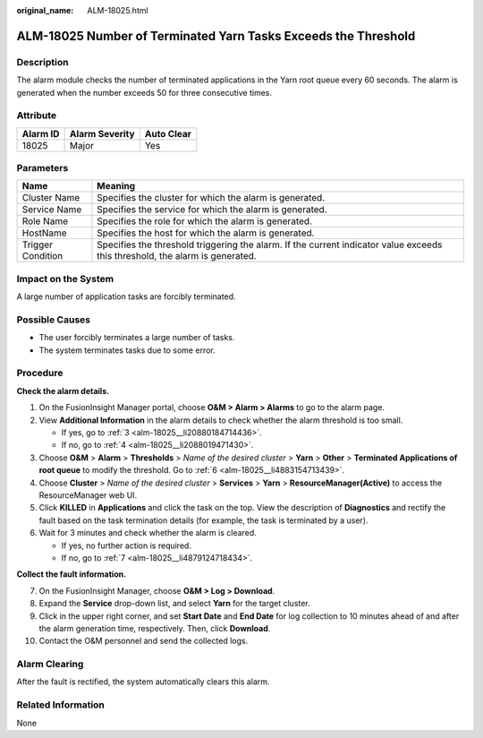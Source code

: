 :original_name: ALM-18025.html

.. _ALM-18025:

ALM-18025 Number of Terminated Yarn Tasks Exceeds the Threshold
===============================================================

Description
-----------

The alarm module checks the number of terminated applications in the Yarn root queue every 60 seconds. The alarm is generated when the number exceeds 50 for three consecutive times.

Attribute
---------

======== ============== ==========
Alarm ID Alarm Severity Auto Clear
======== ============== ==========
18025    Major          Yes
======== ============== ==========

Parameters
----------

+-------------------+------------------------------------------------------------------------------------------------------------------------------+
| Name              | Meaning                                                                                                                      |
+===================+==============================================================================================================================+
| Cluster Name      | Specifies the cluster for which the alarm is generated.                                                                      |
+-------------------+------------------------------------------------------------------------------------------------------------------------------+
| Service Name      | Specifies the service for which the alarm is generated.                                                                      |
+-------------------+------------------------------------------------------------------------------------------------------------------------------+
| Role Name         | Specifies the role for which the alarm is generated.                                                                         |
+-------------------+------------------------------------------------------------------------------------------------------------------------------+
| HostName          | Specifies the host for which the alarm is generated.                                                                         |
+-------------------+------------------------------------------------------------------------------------------------------------------------------+
| Trigger Condition | Specifies the threshold triggering the alarm. If the current indicator value exceeds this threshold, the alarm is generated. |
+-------------------+------------------------------------------------------------------------------------------------------------------------------+

Impact on the System
--------------------

A large number of application tasks are forcibly terminated.

Possible Causes
---------------

-  The user forcibly terminates a large number of tasks.
-  The system terminates tasks due to some error.

Procedure
---------

**Check the alarm details.**

#. On the FusionInsight Manager portal, choose **O&M > Alarm > Alarms** to go to the alarm page.

#. View **Additional Information** in the alarm details to check whether the alarm threshold is too small.

   -  If yes, go to :ref:`3 <alm-18025__li20880184714436>`.
   -  If no, go to :ref:`4 <alm-18025__li2088019471430>`.

#. .. _alm-18025__li20880184714436:

   Choose **O&M** > **Alarm** > **Thresholds** > *Name of the desired cluster* > **Yarn** > **Other** > **Terminated Applications of root queue** to modify the threshold. Go to :ref:`6 <alm-18025__li4883154713439>`.

#. .. _alm-18025__li2088019471430:

   Choose **Cluster** > *Name of the desired cluster* > **Services** > **Yarn** > **ResourceManager(Active)** to access the ResourceManager web UI.

#. Click **KILLED** in **Applications** and click the task on the top. View the description of **Diagnostics** and rectify the fault based on the task termination details (for example, the task is terminated by a user).

#. .. _alm-18025__li4883154713439:

   Wait for 3 minutes and check whether the alarm is cleared.

   -  If yes, no further action is required.
   -  If no, go to :ref:`7 <alm-18025__li4879124718434>`.

**Collect the fault information.**

7.  .. _alm-18025__li4879124718434:

    On the FusionInsight Manager, choose **O&M > Log > Download**.

8.  Expand the **Service** drop-down list, and select **Yarn** for the target cluster.

9.  Click |image1| in the upper right corner, and set **Start Date** and **End Date** for log collection to 10 minutes ahead of and after the alarm generation time, respectively. Then, click **Download**.

10. Contact the O&M personnel and send the collected logs.

Alarm Clearing
--------------

After the fault is rectified, the system automatically clears this alarm.

Related Information
-------------------

None

.. |image1| image:: /_static/images/en-us_image_0269417413.png

